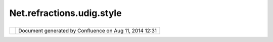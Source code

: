 Net.refractions.udig.style
##########################

+--------------+--------------+--------------+--------------+--------------+--------------+--------------+--------------+
| uDig :       |
| net.refracti |
| ons.udig.sty |
| le           |
| This page    |
| last changed |
| on Jul 14,   |
| 2012 by      |
| jgarnett.    |
| Functional R |
| equirements  |
| ~~~~~~~~~~~~ |
| ~~~~~~~~~~~  |
|              |
| -  Aware of  |
|    all       |
|    styles    |
|    currently |
|    available |
| -  Aware of  |
|    the       |
|    origin of |
|    each      |
|    style (on |
|    disk,     |
|    WMS, etc) |
| -  Will      |
|    return a  |
|    style if  |
|    it is     |
|    requested |
| -  Can       |
|    receive   |
|    new or    |
|    changed   |
|    styles    |
| -  Can       |
|    remove    |
|    styles    |
|              |
| Non-Function |
| al Requireme |
| nts          |
| ~~~~~~~~~~~~ |
| ~~~~~~~~~~~~ |
| ~~~          |
|              |
| -  Styles    |
|    residing  |
|    on WMSs   |
|    are read  |
|    only, but |
|    can be    |
|    copied to |
|    another   |
|    location  |
|    (to disk, |
|    then      |
|    edited)   |
|              |
| Design Notes |
| ~~~~~~~~~~~~ |
|              |
| -  In order  |
|    to keep   |
|    track of  |
|    styles,   |
|    needs to  |
|    listen to |
|    WMS       |
|    getCapabi |
| lities       |
|    responses |
| -  Can be    |
|    told      |
|    where     |
|    some      |
|    styles    |
|    are       |
|    residing, |
|    and then  |
|    should go |
|    retrieve  |
|    them for  |
|    storage   |
              
+--------------+--------------+--------------+--------------+--------------+--------------+--------------+--------------+

+------------+----------------------------------------------------------+
| |image1|   | Document generated by Confluence on Aug 11, 2014 12:31   |
+------------+----------------------------------------------------------+

.. |image0| image:: images/border/spacer.gif
.. |image1| image:: images/border/spacer.gif
